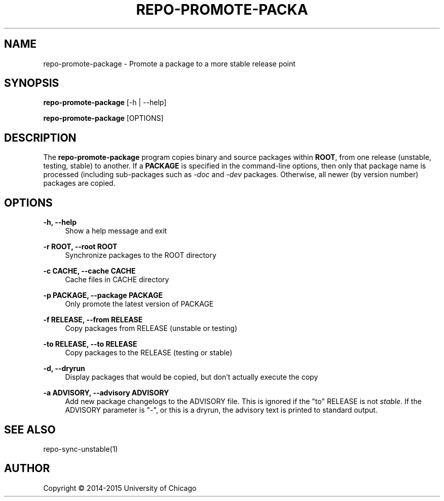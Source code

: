 '\" t
.\"     Title: repo-promote-package
.\"    Author: [see the "AUTHOR" section]
.\" Generator: DocBook XSL Stylesheets v1.78.1 <http://docbook.sf.net/>
.\"      Date: 04/09/2015
.\"    Manual: Globus Toolkit Manual
.\"    Source: globus-release-tools
.\"  Language: English
.\"
.TH "REPO\-PROMOTE\-PACKA" "1" "04/09/2015" "globus\-release\-tools" "Globus Toolkit Manual"
.\" -----------------------------------------------------------------
.\" * Define some portability stuff
.\" -----------------------------------------------------------------
.\" ~~~~~~~~~~~~~~~~~~~~~~~~~~~~~~~~~~~~~~~~~~~~~~~~~~~~~~~~~~~~~~~~~
.\" http://bugs.debian.org/507673
.\" http://lists.gnu.org/archive/html/groff/2009-02/msg00013.html
.\" ~~~~~~~~~~~~~~~~~~~~~~~~~~~~~~~~~~~~~~~~~~~~~~~~~~~~~~~~~~~~~~~~~
.ie \n(.g .ds Aq \(aq
.el       .ds Aq '
.\" -----------------------------------------------------------------
.\" * set default formatting
.\" -----------------------------------------------------------------
.\" disable hyphenation
.nh
.\" disable justification (adjust text to left margin only)
.ad l
.\" -----------------------------------------------------------------
.\" * MAIN CONTENT STARTS HERE *
.\" -----------------------------------------------------------------
.SH "NAME"
repo-promote-package \- Promote a package to a more stable release point
.SH "SYNOPSIS"
.sp
\fBrepo\-promote\-package\fR [\-h | \-\-help]
.sp
\fBrepo\-promote\-package\fR [OPTIONS]
.SH "DESCRIPTION"
.sp
The \fBrepo\-promote\-package\fR program copies binary and source packages within \fBROOT\fR, from one release (unstable, testing, stable) to another\&. If a \fBPACKAGE\fR is specified in the command\-line options, then only that package name is processed (including sub\-packages such as \fI\-doc\fR and \fI\-dev\fR packages\&. Otherwise, all newer (by version number) packages are copied\&.
.SH "OPTIONS"
.PP
\fB\-h, \-\-help\fR
.RS 4
Show a help message and exit
.RE
.PP
\fB\-r ROOT, \-\-root ROOT\fR
.RS 4
Synchronize packages to the ROOT directory
.RE
.PP
\fB\-c CACHE, \-\-cache CACHE\fR
.RS 4
Cache files in CACHE directory
.RE
.PP
\fB\-p PACKAGE, \-\-package PACKAGE\fR
.RS 4
Only promote the latest version of PACKAGE
.RE
.PP
\fB\-f RELEASE, \-\-from RELEASE\fR
.RS 4
Copy packages from RELEASE (unstable or testing)
.RE
.PP
\fB\-to RELEASE, \-\-to RELEASE\fR
.RS 4
Copy packages to the RELEASE (testing or stable)
.RE
.PP
\fB\-d, \-\-dryrun\fR
.RS 4
Display packages that would be copied, but don\(cqt actually execute the copy
.RE
.PP
\fB\-a ADVISORY, \-\-advisory ADVISORY\fR
.RS 4
Add new package changelogs to the ADVISORY file\&. This is ignored if the "to" RELEASE is not
\fIstable\fR\&. If the ADVISORY parameter is "\-", or this is a dryrun, the advisory text is printed to standard output\&.
.RE
.SH "SEE ALSO"
.sp
repo\-sync\-unstable(1)
.SH "AUTHOR"
.sp
Copyright \(co 2014\-2015 University of Chicago

